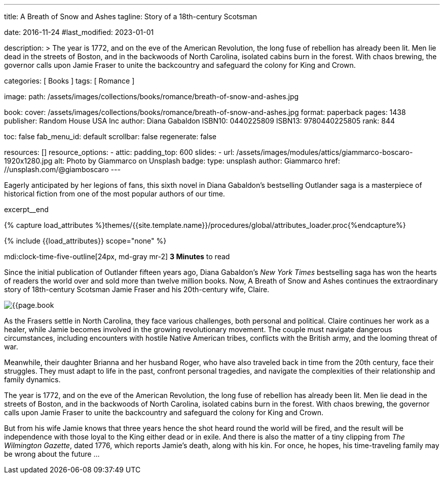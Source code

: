 ---
title:                                  A Breath of Snow and Ashes
tagline:                                Story of a 18th-century Scotsman

date:                                   2016-11-24
#last_modified:                         2023-01-01

description: >
                                        The year is 1772, and on the eve of the American Revolution, the long fuse of
                                        rebellion has already been lit. Men lie dead in the streets of Boston, and
                                        in the backwoods of North Carolina, isolated cabins burn in the forest. With
                                        chaos brewing, the governor calls upon Jamie Fraser to unite the backcountry
                                        and safeguard the colony for King and Crown.

categories:                             [ Books ]
tags:                                   [ Romance ]

image:
  path:                                 /assets/images/collections/books/romance/breath-of-snow-and-ashes.jpg

book:
  cover:                                /assets/images/collections/books/romance/breath-of-snow-and-ashes.jpg
  format:                               paperback
  pages:                                1438
  publisher:                            Random House USA Inc
  author:                               Diana Gabaldon
  ISBN10:                               0440225809
  ISBN13:                               9780440225805
  rank:                                 844

toc:                                    false
fab_menu_id:                            default
scrollbar:                              false
regenerate:                             false

resources:                              []
resource_options:
  - attic:
      padding_top:                      600
      slides:
        - url:                          /assets/images/modules/attics/giammarco-boscaro-1920x1280.jpg
          alt:                          Photo by Giammarco on Unsplash
          badge:
            type:                       unsplash
            author:                     Giammarco
            href:                       //unsplash.com/@giamboscaro
---

// Page Initializer
// =============================================================================
// Enable the Liquid Preprocessor
:page-liquid:

// Set (local) page attributes here
// -----------------------------------------------------------------------------
// :page--attr:                         <attr-value>

// Place an excerpt at the most top position
// -----------------------------------------------------------------------------
Eagerly anticipated by her legions of fans, this sixth novel in Diana Gabaldon's
bestselling Outlander saga is a masterpiece of historical fiction from one of
the most popular authors of our time.

excerpt__end

//  Load Liquid procedures
// -----------------------------------------------------------------------------
{% capture load_attributes %}themes/{{site.template.name}}/procedures/global/attributes_loader.proc{%endcapture%}

// Load page attributes
// -----------------------------------------------------------------------------
{% include {{load_attributes}} scope="none" %}


// Page content
// ~~~~~~~~~~~~~~~~~~~~~~~~~~~~~~~~~~~~~~~~~~~~~~~~~~~~~~~~~~~~~~~~~~~~~~~~~~~~~
mdi:clock-time-five-outline[24px, md-gray mr-2]
*3 Minutes* to read

// Include sub-documents (if any)
// -----------------------------------------------------------------------------
[[readmore]]
[role="mt-5"]
Since the initial publication of Outlander fifteen years ago, Diana Gabaldon's
_New York Times_ bestselling saga has won the hearts of readers the world over
and sold more than twelve million books. Now, A Breath of Snow and Ashes
continues the extraordinary story of 18th-century Scotsman Jamie Fraser and
his 20th-century wife, Claire.

image:{{page.book.cover}}[role="mr-4 mb-5 float-left"]

As the Frasers settle in North Carolina, they face various challenges, both
personal and political. Claire continues her work as a healer, while Jamie
becomes involved in the growing revolutionary movement. The couple must
navigate dangerous circumstances, including encounters with hostile
Native American tribes, conflicts with the British army, and the looming
threat of war.

Meanwhile, their daughter Brianna and her husband Roger, who have also
traveled back in time from the 20th century, face their struggles. They
must adapt to life in the past, confront personal tragedies, and navigate
the complexities of their relationship and family dynamics.

The year is 1772, and on the eve of the American Revolution, the long fuse of
rebellion has already been lit. Men lie dead in the streets of Boston, and
in the backwoods of North Carolina, isolated cabins burn in the forest. With
chaos brewing, the governor calls upon Jamie Fraser to unite the backcountry
and safeguard the colony for King and Crown.

But from his wife Jamie knows that three years hence the shot heard round
the world will be fired, and the result will be independence with those
loyal to the King either dead or in exile. And there is also the matter of a
tiny clipping from _The Wilmington Gazette_, dated 1776, which reports Jamie's
death, along with his kin. For once, he hopes, his time-traveling family may
be wrong about the future ...
